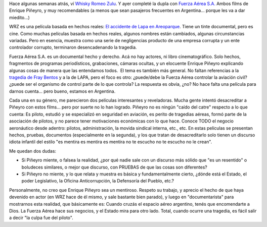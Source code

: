 .. title: WRZ y Fuerza Aerea S.A.
.. slug: wrz_y_fuerza_aerea
.. date: 2007-07-23 21:41:20 UTC-03:00
.. tags: Cine
.. category: 
.. link: 
.. description: 
.. type: text
.. author: cHagHi
.. from_wp: True

Hace algunas semanas atrás, ví `Whisky Romeo Zulu`_. Y ayer completé la
dupla con `Fuerza Aérea S.A.`_ Ambos films de Enrique Piñeyro, y muy
recomendables (a menos que sean pasajeros frecuentes en Argentina...
porque les va a dar miedito...)

WRZ es una película basada en hechos reales: `El accidente de Lapa en
Areoparque`_. Tiene un tinte documental, pero es cine. Como muchas
películas basada en hechos reales, algunos nombres están cambiados,
algunas circunstancias variadas. Pero en esencia, muestra como una serie
de negligencias producto de una empresa corrupta y un ente controlador
corrupto, terminaron desencadenando la tragedia.

Fuerza Aérea S.A. es un documental hecho y derecho. Acá no hay actores,
ni libro cinematográfico. Solo hechos, fragmentos de programas
periodísticos, grabaciones, cámaras ocultas, y un elocuente Enrique
Piñeyro explicando algunas cosas de manera que las entendamos todos.  El
tema es también más general. No faltan referencias a la `tragedia de
Fray Bentos`_ y a la de LAPA, pero el foco es otro: ¿puede/debe la
Fuerza Aérea controlar la aviación civil? ¿puede ser el organismo de
control parte de lo que controla? La respuesta es obvia, ¿no? No hace
falta una película para darnos cuenta... pero bueno, estamos en
Argentina.

Cada una en su género, me parecieron dos películas interesantes y
reveladoras. Mucha gente intentó desacreditar a Piñeyro con estos
films... pero por suerte no lo han logrado. Piñeyro no es ningún "caído
del catre" respecto a lo que cuenta: Es piloto, estudió y se especializó
en seguridad en aviación, es perito de tragedias aéreas, formó parte de
la asociación de pilotos, y no parece tener motivaciones económicas con
lo que hace. Conoce TODO el negocio aeronáutico desde adentro: pilotos,
administración, la movida sindical interna, etc., etc. En estas
películas se presentan hechos, pruebas, documentos (especialmente en la
segunda), y los que tratan de desacreditarlo solo tienen un discurso
idiota infantil del estilo "es mentira es mentira es mentira no te
escucho no te escucho no le crean".

Me quedan dos dudas:

-  Si Piñeyro miente, o falsea la realidad, ¿por qué nadie sale con un
   discurso más sólido que "es un resentido" o boludeces similares, o
   mejor que discurso, con PRUEBAS de que las cosas son diferentes?

-  Si Piñeyro no miente, y lo que relata y muestra es básica y
   fundamentalmente cierto, ¿dónde está el Estado, el poder Legislativo,
   la Oficina Anticorrupción, la Defensoría del Pueblo, etc.?

Personalmente, no creo que Enrique Piñeyro sea un mentiroso. Respeto su
trabajo, y aprecio el hecho de que haya devenido en actor (en WRZ hace
de él mismo, y sale bastante bien parado), y luego en "documentarista"
para mostrarnos esta realidad, que básicamente es: Cuando cruzás el
espacio aéreo argentino, tenés que encomendarte a Dios. La Fuerza Aérea
hace sus negocios, y el Estado mira para otro lado. Total, cuando ocurre
una tragedia, es fácil salir a decir "la culpa fue del piloto".

 

 

.. _Whisky Romeo Zulu: http://www.imdb.com/title/tt0356487/
.. _Fuerza Aérea S.A.: http://www.imdb.com/title/tt0853112/
.. _El accidente de Lapa en Areoparque: http://es.wikipedia.org/wiki/Vuelo_LAPA_3142
.. _tragedia de Fray Bentos: http://es.wikipedia.org/wiki/Vuelo_Austral_L%C3%ADneas_A%C3%A9reas_2553
